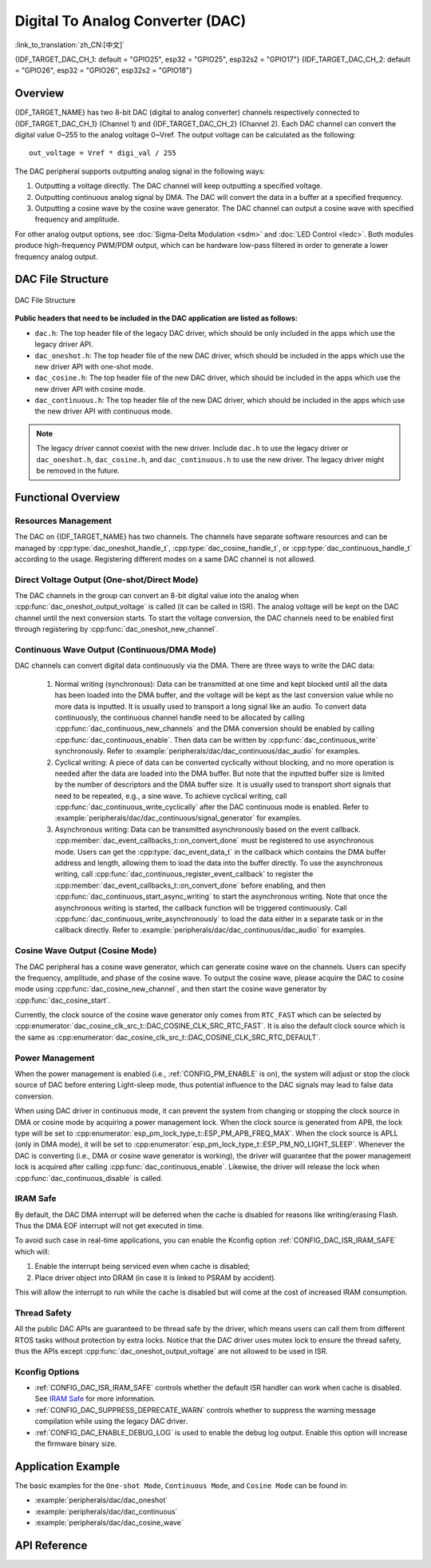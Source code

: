 Digital To Analog Converter (DAC)
=================================

:link_to_translation:`zh_CN:[中文]`

{IDF_TARGET_DAC_CH_1: default = "GPIO25", esp32 = "GPIO25", esp32s2 = "GPIO17"}
{IDF_TARGET_DAC_CH_2: default = "GPIO26", esp32 = "GPIO26", esp32s2 = "GPIO18"}

Overview
--------

{IDF_TARGET_NAME} has two 8-bit DAC (digital to analog converter) channels respectively connected to {IDF_TARGET_DAC_CH_1} (Channel 1) and {IDF_TARGET_DAC_CH_2} (Channel 2). Each DAC channel can convert the digital value 0~255 to the analog voltage 0~Vref. The output voltage can be calculated as the following::

    out_voltage = Vref * digi_val / 255

The DAC peripheral supports outputting analog signal in the following ways:

1. Outputting a voltage directly. The DAC channel will keep outputting a specified voltage.
2. Outputting continuous analog signal by DMA. The DAC will convert the data in a buffer at a specified frequency.
3. Outputting a cosine wave by the cosine wave generator. The DAC channel can output a cosine wave with specified frequency and amplitude.

For other analog output options, see :doc:`Sigma-Delta Modulation <sdm>` and :doc:`LED Control <ledc>`. Both modules produce high-frequency PWM/PDM output, which can be hardware low-pass filtered in order to generate a lower frequency analog output.

DAC File Structure
------------------

.. figure:: ../../../_static/diagrams/dac/dac_file_structure.png
    :align: center
    :alt: DAC file structure

    DAC File Structure


**Public headers that need to be included in the DAC application are listed as follows:**

- ``dac.h``: The top header file of the legacy DAC driver, which should be only included in the apps which use the legacy driver API.
- ``dac_oneshot.h``: The top header file of the new DAC driver, which should be included in the apps which use the new driver API with one-shot mode.
- ``dac_cosine.h``: The top header file of the new DAC driver, which should be included in the apps which use the new driver API with cosine mode.
- ``dac_continuous.h``: The top header file of the new DAC driver, which should be included in the apps which use the new driver API with continuous mode.

.. note::

    The legacy driver cannot coexist with the new driver. Include ``dac.h`` to use the legacy driver or ``dac_oneshot.h``, ``dac_cosine.h``, and ``dac_continuous.h`` to use the new driver. The legacy driver might be removed in the future.

Functional Overview
-------------------

Resources Management
^^^^^^^^^^^^^^^^^^^^

The DAC on {IDF_TARGET_NAME} has two channels. The channels have separate software resources and can be managed by :cpp:type:`dac_oneshot_handle_t`, :cpp:type:`dac_cosine_handle_t`, or :cpp:type:`dac_continuous_handle_t` according to the usage. Registering different modes on a same DAC channel is not allowed.

Direct Voltage Output (One-shot/Direct Mode)
^^^^^^^^^^^^^^^^^^^^^^^^^^^^^^^^^^^^^^^^^^^^

The DAC channels in the group can convert an 8-bit digital value into the analog when :cpp:func:`dac_oneshot_output_voltage` is called (it can be called in ISR). The analog voltage will be kept on the DAC channel until the next conversion starts. To start the voltage conversion, the DAC channels need to be enabled first through registering by :cpp:func:`dac_oneshot_new_channel`.

Continuous Wave Output (Continuous/DMA Mode)
^^^^^^^^^^^^^^^^^^^^^^^^^^^^^^^^^^^^^^^^^^^^

DAC channels can convert digital data continuously via the DMA. There are three ways to write the DAC data:

    1. Normal writing (synchronous): Data can be transmitted at one time and kept blocked until all the data has been loaded into the DMA buffer, and the voltage will be kept as the last conversion value while no more data is inputted. It is usually used to transport a long signal like an audio. To convert data continuously, the continuous channel handle need to be allocated by calling :cpp:func:`dac_continuous_new_channels` and the DMA conversion should be enabled by calling :cpp:func:`dac_continuous_enable`. Then data can be written by :cpp:func:`dac_continuous_write` synchronously. Refer to :example:`peripherals/dac/dac_continuous/dac_audio` for examples.
    2. Cyclical writing: A piece of data can be converted cyclically without blocking, and no more operation is needed after the data are loaded into the DMA buffer. But note that the inputted buffer size is limited by the number of descriptors and the DMA buffer size. It is usually used to transport short signals that need to be repeated, e.g., a sine wave. To achieve cyclical writing, call :cpp:func:`dac_continuous_write_cyclically` after the DAC continuous mode is enabled. Refer to :example:`peripherals/dac/dac_continuous/signal_generator` for examples.
    3. Asynchronous writing: Data can be transmitted asynchronously based on the event callback. :cpp:member:`dac_event_callbacks_t::on_convert_done` must be registered to use asynchronous mode. Users can get the :cpp:type:`dac_event_data_t` in the callback which contains the DMA buffer address and length, allowing them to load the data into the buffer directly. To use the asynchronous writing, call :cpp:func:`dac_continuous_register_event_callback` to register the :cpp:member:`dac_event_callbacks_t::on_convert_done` before enabling, and then :cpp:func:`dac_continuous_start_async_writing` to start the asynchronous writing. Note that once the asynchronous writing is started, the callback function will be triggered continuously. Call :cpp:func:`dac_continuous_write_asynchronously` to load the data either in a separate task or in the callback directly. Refer to :example:`peripherals/dac/dac_continuous/dac_audio` for examples.

.. only:: esp32

    On ESP32, the DAC digital controller can be connected internally to the I2S0 and use its DMA for continuous conversion. Although the DAC only needs 8-bit data for conversion, it has to be the left-shifted 8 bits (i.e., the high 8 bits in a 16-bit slot) to satisfy the I2S communication format. By default, the driver helps to expand the data to 16-bit wide automatically. To expand manually, please disable :ref:`CONFIG_DAC_DMA_AUTO_16BIT_ALIGN` in the menuconfig.

    The clock of the DAC digital controller comes from I2S0 as well, so there are two clock sources for selection:

    - :cpp:enumerator:`dac_continuous_digi_clk_src_t::DAC_DIGI_CLK_SRC_PLL_D2` supports frequency between 19.6 KHz to several MHz. It is the default clock which can also be selected by :cpp:enumerator:`dac_continuous_digi_clk_src_t::DAC_DIGI_CLK_SRC_DEFAULT`.
    - :cpp:enumerator:`dac_continuous_digi_clk_src_t::DAC_DIGI_CLK_SRC_APLL` supports frequency between 648 Hz to several MHz. However, it might be occupied by other peripherals, thus not providing the required frequency. In such case, this clock source is available only if APLL still can be correctly divided into the target DAC DMA frequency.

.. only:: esp32s2

    On ESP32-S2, the DAC digital controller can be connected internally to the SPI3 and use its DMA for continuous conversion.

    The clock sources of the DAC digital controller include:

    - :cpp:enumerator:`dac_continuous_digi_clk_src_t::DAC_DIGI_CLK_SRC_APB` supports frequency between 77 Hz to several MHz. It is the default clock which can also be selected by :cpp:enumerator:`dac_continuous_digi_clk_src_t::DAC_DIGI_CLK_SRC_DEFAULT`.
    - :cpp:enumerator:`dac_continuous_digi_clk_src_t::DAC_DIGI_CLK_SRC_APLL` supports frequency between 6 Hz to several MHz. However, it might be occupied by other peripherals, thus not providing the required frequency. In such case, this clock source is available only if APLL still can be correctly divided into the target DAC DMA frequency.


Cosine Wave Output (Cosine Mode)
^^^^^^^^^^^^^^^^^^^^^^^^^^^^^^^^

The DAC peripheral has a cosine wave generator, which can generate cosine wave on the channels. Users can specify the frequency, amplitude, and phase of the cosine wave. To output the cosine wave, please acquire the DAC to cosine mode using :cpp:func:`dac_cosine_new_channel`, and then start the cosine wave generator by :cpp:func:`dac_cosine_start`.

Currently, the clock source of the cosine wave generator only comes from ``RTC_FAST`` which can be selected by :cpp:enumerator:`dac_cosine_clk_src_t::DAC_COSINE_CLK_SRC_RTC_FAST`. It is also the default clock source which is the same as :cpp:enumerator:`dac_cosine_clk_src_t::DAC_COSINE_CLK_SRC_RTC_DEFAULT`.

Power Management
^^^^^^^^^^^^^^^^

When the power management is enabled (i.e., :ref:`CONFIG_PM_ENABLE` is on), the system will adjust or stop the clock source of DAC before entering Light-sleep mode, thus potential influence to the DAC signals may lead to false data conversion.

When using DAC driver in continuous mode, it can prevent the system from changing or stopping the clock source in DMA or cosine mode by acquiring a power management lock. When the clock source is generated from APB, the lock type will be set to :cpp:enumerator:`esp_pm_lock_type_t::ESP_PM_APB_FREQ_MAX`. When the clock source is APLL (only in DMA mode), it will be set to :cpp:enumerator:`esp_pm_lock_type_t::ESP_PM_NO_LIGHT_SLEEP`. Whenever the DAC is converting (i.e., DMA or cosine wave generator is working), the driver will guarantee that the power management lock is acquired after calling :cpp:func:`dac_continuous_enable`. Likewise, the driver will release the lock when :cpp:func:`dac_continuous_disable` is called.

IRAM Safe
^^^^^^^^^

By default, the DAC DMA interrupt will be deferred when the cache is disabled for reasons like writing/erasing Flash. Thus the DMA EOF interrupt will not get executed in time.

To avoid such case in real-time applications, you can enable the Kconfig option :ref:`CONFIG_DAC_ISR_IRAM_SAFE` which will:

1. Enable the interrupt being serviced even when cache is disabled;

2. Place driver object into DRAM (in case it is linked to PSRAM by accident).

This will allow the interrupt to run while the cache is disabled but will come at the cost of increased IRAM consumption.

Thread Safety
^^^^^^^^^^^^^

All the public DAC APIs are guaranteed to be thread safe by the driver, which means users can call them from different RTOS tasks without protection by extra locks. Notice that the DAC driver uses mutex lock to ensure the thread safety, thus the APIs except :cpp:func:`dac_oneshot_output_voltage` are not allowed to be used in ISR.

Kconfig Options
^^^^^^^^^^^^^^^

- :ref:`CONFIG_DAC_ISR_IRAM_SAFE` controls whether the default ISR handler can work when cache is disabled. See `IRAM Safe <#iram-safe>`__ for more information.
- :ref:`CONFIG_DAC_SUPPRESS_DEPRECATE_WARN` controls whether to suppress the warning message compilation while using the legacy DAC driver.
- :ref:`CONFIG_DAC_ENABLE_DEBUG_LOG` is used to enable the debug log output. Enable this option will increase the firmware binary size.

.. only:: esp32

    - :ref:`CONFIG_DAC_DMA_AUTO_16BIT_ALIGN` will auto expand the 8-bit data to 16-bit data in the driver to satisfy the I2S DMA format.

Application Example
-------------------

The basic examples for the ``One-shot Mode``, ``Continuous Mode``, and ``Cosine Mode`` can be found in:

- :example:`peripherals/dac/dac_oneshot`
- :example:`peripherals/dac/dac_continuous`
- :example:`peripherals/dac/dac_cosine_wave`

API Reference
-------------

.. include-build-file:: inc/dac_oneshot.inc
.. include-build-file:: inc/dac_cosine.inc
.. include-build-file:: inc/dac_continuous.inc
.. include-build-file:: inc/components/driver/dac/include/driver/dac_types.inc
.. include-build-file:: inc/components/hal/include/hal/dac_types.inc
